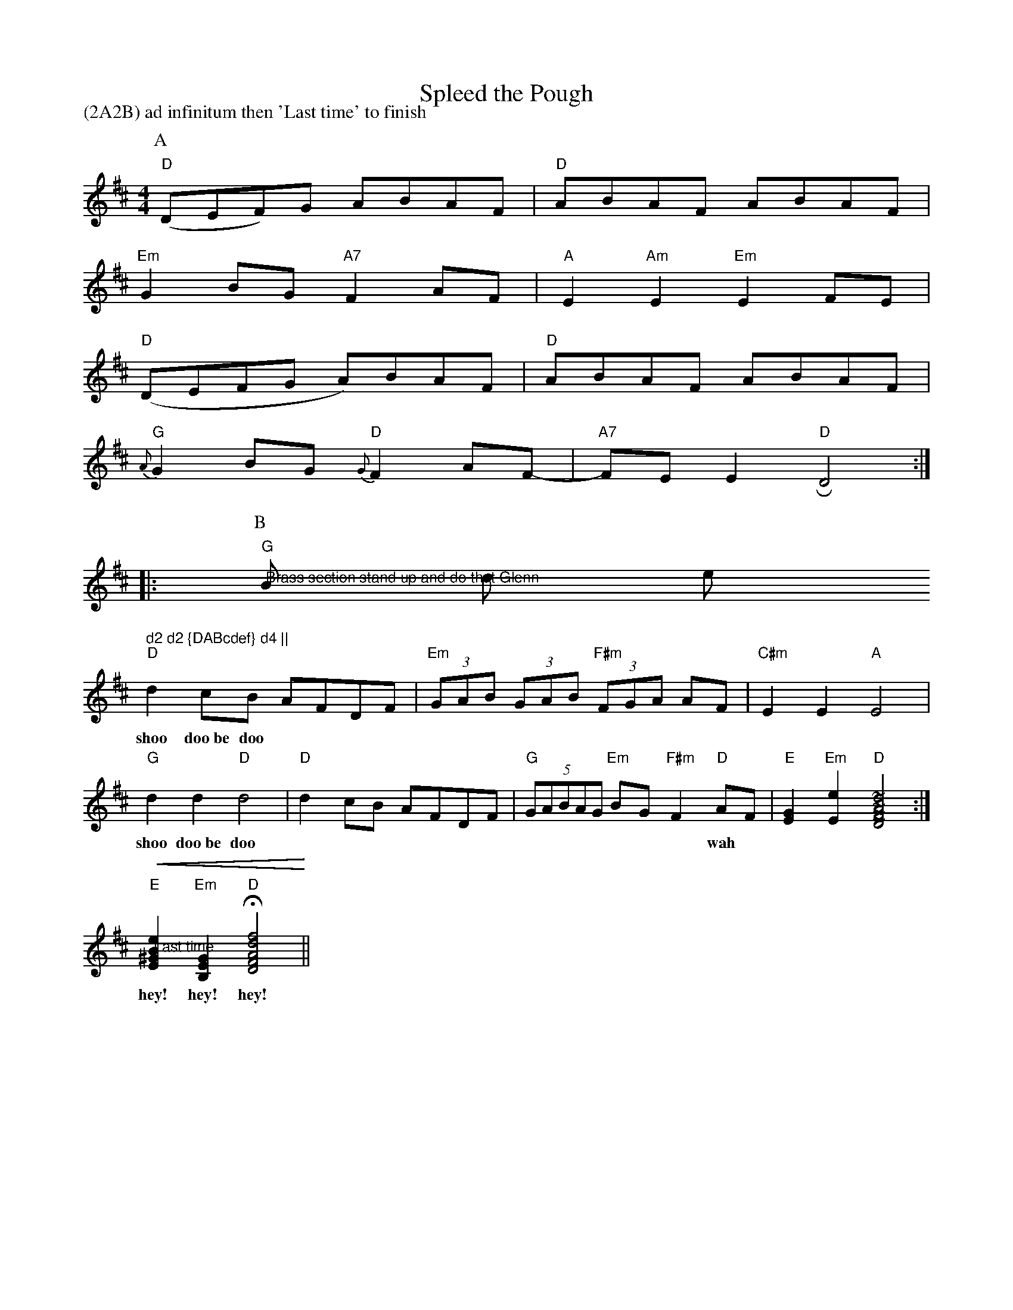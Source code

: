 X: 1
T:Spleed the Pough
M:4/4
L:1/8
R:Polka
P:(2A2B) ad infinitum then 'Last time' to finish
Z:Steve Mansfield 6/6/2000
K:D
P:A
"D" (DEF)G ABAF | "D" ABAF ABAF |
"Em" G2BG "A7" F2 AF | "A" E2 "Am" E2 "Em" E2 FE |
"D"(DEFG A)BAF | "D" ABAF ABAF |
"G"{A}G2BG "D" {G}F2AF- | "A7" FE E2 "D" RD4 ::
P:B
"G" "@Brass section stand up and do that Glenn"
B d e s " d2 d2 {DABcdef} d4 ||"
"D" d2cB AFDF | "Em" (3GAB (3GAB "F#m"(3FGA AF | "C#m" E2 E2 "A" E4 |
w:shoo doo~be doo*** **** *** *** ***
"G" d2 d2 "D" d4 | "D" d2 cB AFDF | "G" (5GABAG "Em" BG "F#m" F2 "D" AF | "E"[E2G2]"Em"[E2e2] "D" [~D4~F4~A4~d4] :|
w:shoo doo~be doo*** **** *** *** **wah
"@Last time" !crescendo(! "E" [E2^G2B2e2] "Em" [B,2E2G2] "D" !fermata! [D4F4A4d4f4] !crescendo)! ||
w:hey! hey! hey!
